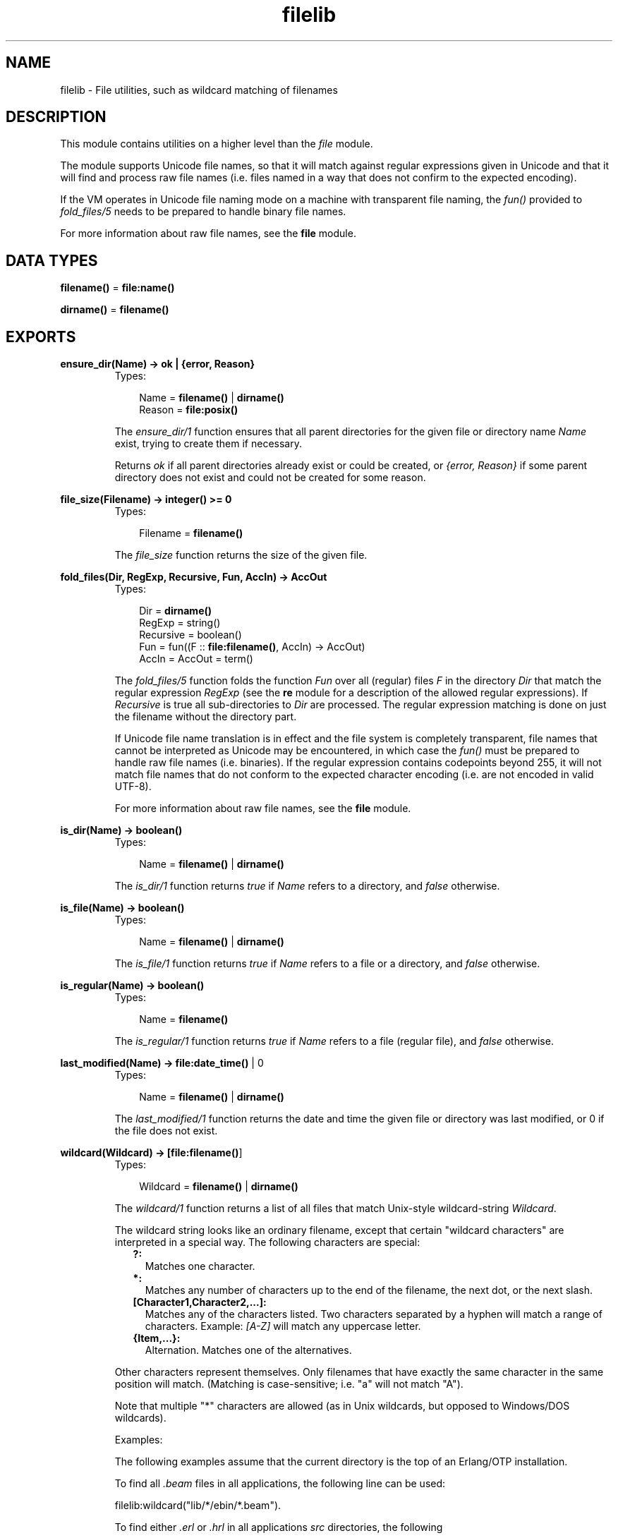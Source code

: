 .TH filelib 3 "stdlib 1.17.5" "Ericsson AB" "Erlang Module Definition"
.SH NAME
filelib \- File utilities, such as wildcard matching of filenames
.SH DESCRIPTION
.LP
This module contains utilities on a higher level than the \fIfile\fR\& module\&.
.LP
The module supports Unicode file names, so that it will match against regular expressions given in Unicode and that it will find and process raw file names (i\&.e\&. files named in a way that does not confirm to the expected encoding)\&.
.LP
If the VM operates in Unicode file naming mode on a machine with transparent file naming, the \fIfun()\fR\& provided to \fIfold_files/5\fR\& needs to be prepared to handle binary file names\&.
.LP
For more information about raw file names, see the \fBfile\fR\& module\&.
.SH DATA TYPES
.nf

\fBfilename()\fR\& = \fBfile:name()\fR\&
.br
.fi
.nf

\fBdirname()\fR\& = \fBfilename()\fR\&
.br
.fi
.SH EXPORTS
.LP
.nf

.B
ensure_dir(Name) -> ok | {error, Reason}
.br
.fi
.br
.RS
.TP 3
Types:

Name = \fBfilename()\fR\& | \fBdirname()\fR\&
.br
Reason = \fBfile:posix()\fR\&
.br
.RE
.RS
.LP
The \fIensure_dir/1\fR\& function ensures that all parent directories for the given file or directory name \fIName\fR\& exist, trying to create them if necessary\&.
.LP
Returns \fIok\fR\& if all parent directories already exist or could be created, or \fI{error, Reason}\fR\& if some parent directory does not exist and could not be created for some reason\&.
.RE
.LP
.nf

.B
file_size(Filename) -> integer() >= 0
.br
.fi
.br
.RS
.TP 3
Types:

Filename = \fBfilename()\fR\&
.br
.RE
.RS
.LP
The \fIfile_size\fR\& function returns the size of the given file\&.
.RE
.LP
.nf

.B
fold_files(Dir, RegExp, Recursive, Fun, AccIn) -> AccOut
.br
.fi
.br
.RS
.TP 3
Types:

Dir = \fBdirname()\fR\&
.br
RegExp = string()
.br
Recursive = boolean()
.br
Fun = fun((F :: \fBfile:filename()\fR\&, AccIn) -> AccOut)
.br
AccIn = AccOut = term()
.br
.RE
.RS
.LP
The \fIfold_files/5\fR\& function folds the function \fIFun\fR\& over all (regular) files \fIF\fR\& in the directory \fIDir\fR\& that match the regular expression \fIRegExp\fR\& (see the \fBre\fR\& module for a description of the allowed regular expressions)\&. If \fIRecursive\fR\& is true all sub-directories to \fIDir\fR\& are processed\&. The regular expression matching is done on just the filename without the directory part\&.
.LP
If Unicode file name translation is in effect and the file system is completely transparent, file names that cannot be interpreted as Unicode may be encountered, in which case the \fIfun()\fR\& must be prepared to handle raw file names (i\&.e\&. binaries)\&. If the regular expression contains codepoints beyond 255, it will not match file names that do not conform to the expected character encoding (i\&.e\&. are not encoded in valid UTF-8)\&.
.LP
For more information about raw file names, see the \fBfile\fR\& module\&.
.RE
.LP
.nf

.B
is_dir(Name) -> boolean()
.br
.fi
.br
.RS
.TP 3
Types:

Name = \fBfilename()\fR\& | \fBdirname()\fR\&
.br
.RE
.RS
.LP
The \fIis_dir/1\fR\& function returns \fItrue\fR\& if \fIName\fR\& refers to a directory, and \fIfalse\fR\& otherwise\&.
.RE
.LP
.nf

.B
is_file(Name) -> boolean()
.br
.fi
.br
.RS
.TP 3
Types:

Name = \fBfilename()\fR\& | \fBdirname()\fR\&
.br
.RE
.RS
.LP
The \fIis_file/1\fR\& function returns \fItrue\fR\& if \fIName\fR\& refers to a file or a directory, and \fIfalse\fR\& otherwise\&.
.RE
.LP
.nf

.B
is_regular(Name) -> boolean()
.br
.fi
.br
.RS
.TP 3
Types:

Name = \fBfilename()\fR\&
.br
.RE
.RS
.LP
The \fIis_regular/1\fR\& function returns \fItrue\fR\& if \fIName\fR\& refers to a file (regular file), and \fIfalse\fR\& otherwise\&.
.RE
.LP
.nf

.B
last_modified(Name) -> \fBfile:date_time()\fR\& | 0
.br
.fi
.br
.RS
.TP 3
Types:

Name = \fBfilename()\fR\& | \fBdirname()\fR\&
.br
.RE
.RS
.LP
The \fIlast_modified/1\fR\& function returns the date and time the given file or directory was last modified, or 0 if the file does not exist\&.
.RE
.LP
.nf

.B
wildcard(Wildcard) -> [\fBfile:filename()\fR\&]
.br
.fi
.br
.RS
.TP 3
Types:

Wildcard = \fBfilename()\fR\& | \fBdirname()\fR\&
.br
.RE
.RS
.LP
The \fIwildcard/1\fR\& function returns a list of all files that match Unix-style wildcard-string \fIWildcard\fR\&\&.
.LP
The wildcard string looks like an ordinary filename, except that certain "wildcard characters" are interpreted in a special way\&. The following characters are special:
.RS 2
.TP 2
.B
?:
Matches one character\&.
.TP 2
.B
*:
Matches any number of characters up to the end of the filename, the next dot, or the next slash\&.
.TP 2
.B
[Character1,Character2,\&.\&.\&.]:
Matches any of the characters listed\&. Two characters separated by a hyphen will match a range of characters\&. Example: \fI[A-Z]\fR\& will match any uppercase letter\&.
.TP 2
.B
{Item,\&.\&.\&.}:
Alternation\&. Matches one of the alternatives\&.
.RE
.LP
Other characters represent themselves\&. Only filenames that have exactly the same character in the same position will match\&. (Matching is case-sensitive; i\&.e\&. "a" will not match "A")\&.
.LP
Note that multiple "*" characters are allowed (as in Unix wildcards, but opposed to Windows/DOS wildcards)\&.
.LP
Examples:
.LP
The following examples assume that the current directory is the top of an Erlang/OTP installation\&.
.LP
To find all \fI\&.beam\fR\& files in all applications, the following line can be used:
.LP
.nf

    filelib:wildcard("lib/*/ebin/*.beam").        
.fi
.LP
To find either \fI\&.erl\fR\& or \fI\&.hrl\fR\& in all applications \fIsrc\fR\& directories, the following
.LP
.nf

    filelib:wildcard("lib/*/src/*.?rl")        
.fi
.LP
or the following line
.LP
.nf

    filelib:wildcard("lib/*/src/*.{erl,hrl}")        
.fi
.LP
can be used\&.
.LP
To find all \fI\&.hrl\fR\& files in either \fIsrc\fR\& or \fIinclude\fR\& directories, use:
.LP
.nf

    filelib:wildcard("lib/*/{src,include}/*.hrl").        
.fi
.LP
To find all \fI\&.erl\fR\& or \fI\&.hrl\fR\& files in either \fIsrc\fR\& or \fIinclude\fR\& directories, use:
.LP
.nf

    filelib:wildcard("lib/*/{src,include}/*.{erl,hrl}")        
.fi
.RE
.LP
.nf

.B
wildcard(Wildcard, Cwd) -> [\fBfile:filename()\fR\&]
.br
.fi
.br
.RS
.TP 3
Types:

Wildcard = \fBfilename()\fR\& | \fBdirname()\fR\&
.br
Cwd = \fBdirname()\fR\&
.br
.RE
.RS
.LP
The \fIwildcard/2\fR\& function works like \fIwildcard/1\fR\&, except that instead of the actual working directory, \fICwd\fR\& will be used\&.
.RE